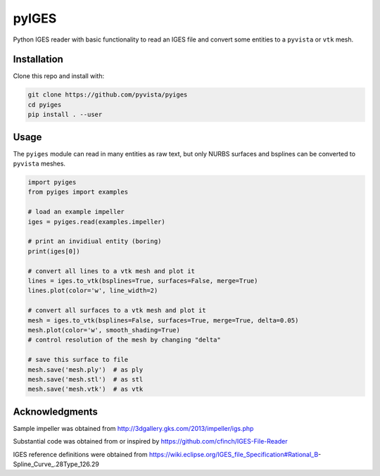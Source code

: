 pyIGES
======
Python IGES reader with basic functionality to read an IGES file and convert some entities to a ``pyvista`` or ``vtk`` mesh.


Installation
------------
Clone this repo and install with:

.. code::

   git clone https://github.com/pyvista/pyiges
   cd pyiges
   pip install . --user


Usage
-----
The ``pyiges`` module can read in many entities as raw text, but only NURBS surfaces and bsplines can be converted to ``pyvista`` meshes.

.. code::

    import pyiges
    from pyiges import examples

    # load an example impeller
    iges = pyiges.read(examples.impeller)

    # print an invidiual entity (boring)
    print(iges[0])

    # convert all lines to a vtk mesh and plot it
    lines = iges.to_vtk(bsplines=True, surfaces=False, merge=True)
    lines.plot(color='w', line_width=2)

    # convert all surfaces to a vtk mesh and plot it
    mesh = iges.to_vtk(bsplines=False, surfaces=True, merge=True, delta=0.05)
    mesh.plot(color='w', smooth_shading=True)
    # control resolution of the mesh by changing "delta"

    # save this surface to file
    mesh.save('mesh.ply')  # as ply
    mesh.save('mesh.stl')  # as stl
    mesh.save('mesh.vtk')  # as vtk

.. image:: https://github.com/pyvista/pyiges/raw/master/docs/images/impeller_lines.png

.. image:: https://github.com/pyvista/pyiges/raw/master/docs/images/impeller_surf.png


Acknowledgments
---------------
Sample impeller was obtained from http://3dgallery.gks.com/2013/impeller/igs.php

Substantial code was obtained from or inspired by https://github.com/cfinch/IGES-File-Reader

IGES reference definitions were obtained from https://wiki.eclipse.org/IGES_file_Specification#Rational_B-Spline_Curve_.28Type_126.29
